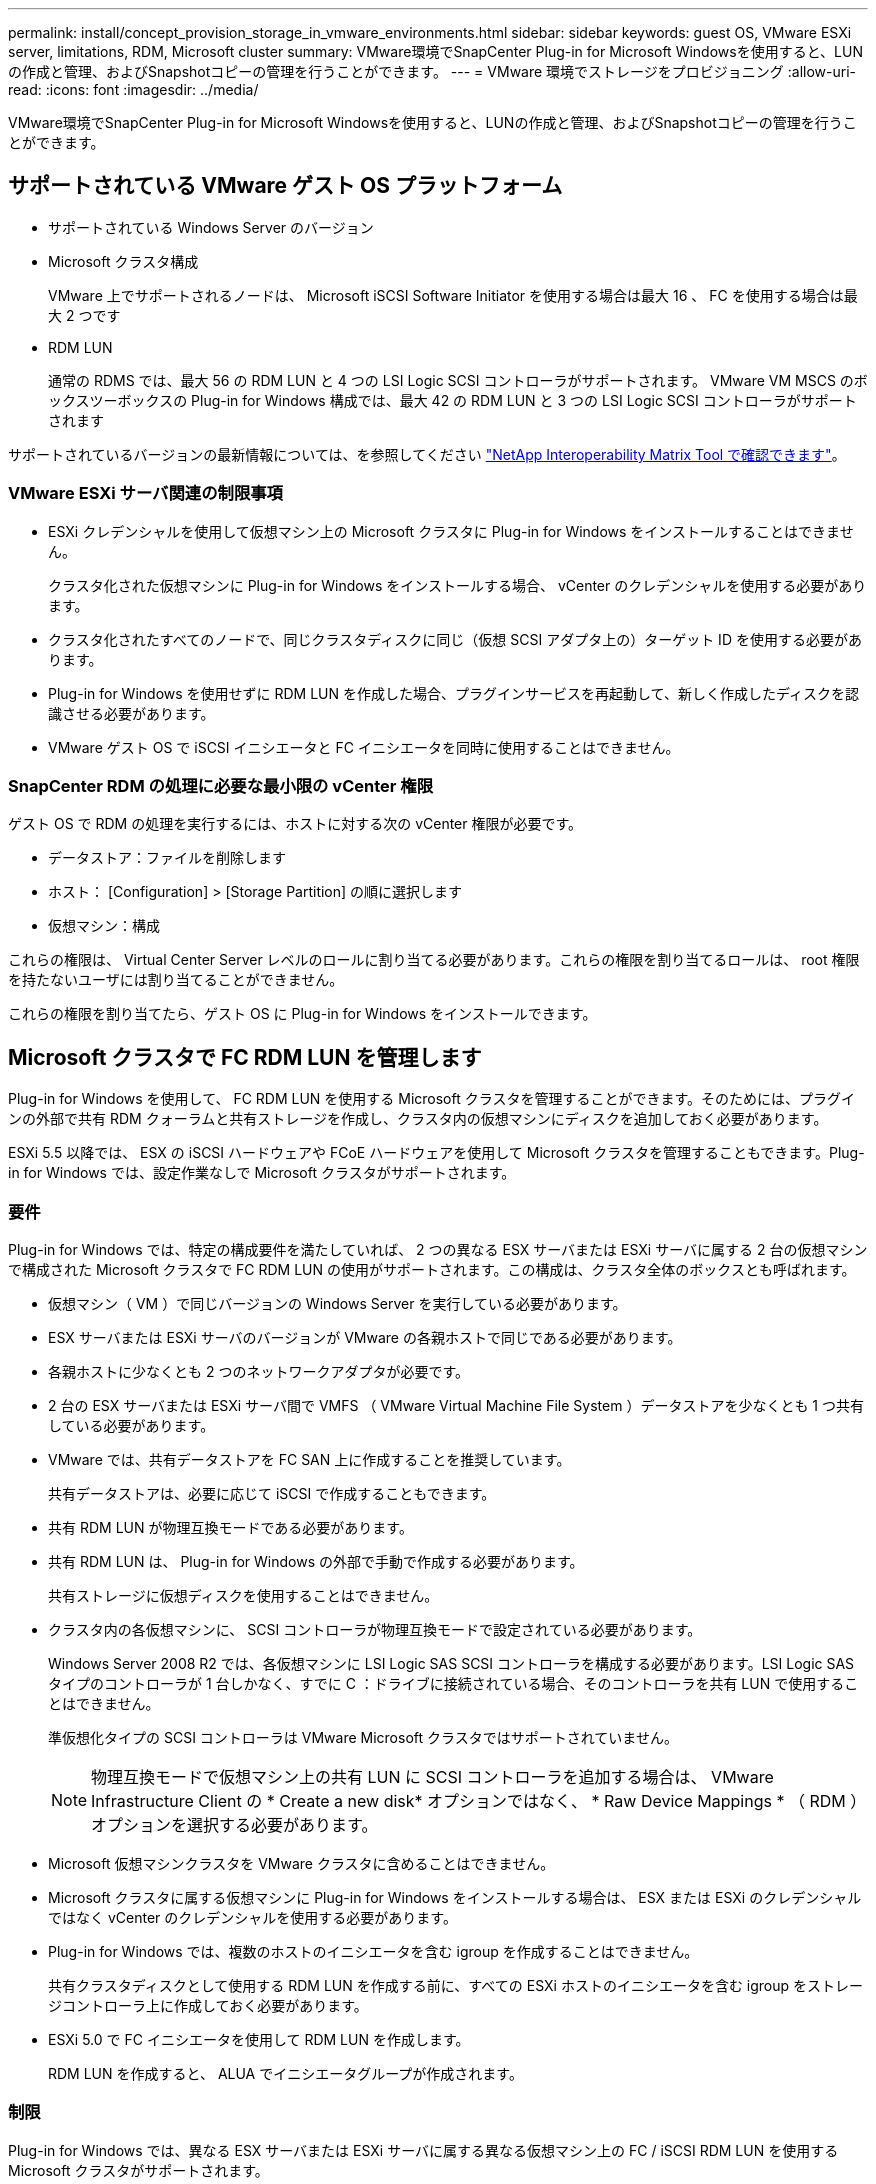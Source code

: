 ---
permalink: install/concept_provision_storage_in_vmware_environments.html 
sidebar: sidebar 
keywords: guest OS, VMware ESXi server, limitations, RDM, Microsoft cluster 
summary: VMware環境でSnapCenter Plug-in for Microsoft Windowsを使用すると、LUNの作成と管理、およびSnapshotコピーの管理を行うことができます。 
---
= VMware 環境でストレージをプロビジョニング
:allow-uri-read: 
:icons: font
:imagesdir: ../media/


[role="lead"]
VMware環境でSnapCenter Plug-in for Microsoft Windowsを使用すると、LUNの作成と管理、およびSnapshotコピーの管理を行うことができます。



== サポートされている VMware ゲスト OS プラットフォーム

* サポートされている Windows Server のバージョン
* Microsoft クラスタ構成
+
VMware 上でサポートされるノードは、 Microsoft iSCSI Software Initiator を使用する場合は最大 16 、 FC を使用する場合は最大 2 つです

* RDM LUN
+
通常の RDMS では、最大 56 の RDM LUN と 4 つの LSI Logic SCSI コントローラがサポートされます。 VMware VM MSCS のボックスツーボックスの Plug-in for Windows 構成では、最大 42 の RDM LUN と 3 つの LSI Logic SCSI コントローラがサポートされます



サポートされているバージョンの最新情報については、を参照してください https://mysupport.netapp.com/matrix/imt.jsp?components=100747;&solution=1257&isHWU&src=IMT["NetApp Interoperability Matrix Tool で確認できます"^]。



=== VMware ESXi サーバ関連の制限事項

* ESXi クレデンシャルを使用して仮想マシン上の Microsoft クラスタに Plug-in for Windows をインストールすることはできません。
+
クラスタ化された仮想マシンに Plug-in for Windows をインストールする場合、 vCenter のクレデンシャルを使用する必要があります。

* クラスタ化されたすべてのノードで、同じクラスタディスクに同じ（仮想 SCSI アダプタ上の）ターゲット ID を使用する必要があります。
* Plug-in for Windows を使用せずに RDM LUN を作成した場合、プラグインサービスを再起動して、新しく作成したディスクを認識させる必要があります。
* VMware ゲスト OS で iSCSI イニシエータと FC イニシエータを同時に使用することはできません。




=== SnapCenter RDM の処理に必要な最小限の vCenter 権限

ゲスト OS で RDM の処理を実行するには、ホストに対する次の vCenter 権限が必要です。

* データストア：ファイルを削除します
* ホスト： [Configuration] > [Storage Partition] の順に選択します
* 仮想マシン：構成


これらの権限は、 Virtual Center Server レベルのロールに割り当てる必要があります。これらの権限を割り当てるロールは、 root 権限を持たないユーザには割り当てることができません。

これらの権限を割り当てたら、ゲスト OS に Plug-in for Windows をインストールできます。



== Microsoft クラスタで FC RDM LUN を管理します

Plug-in for Windows を使用して、 FC RDM LUN を使用する Microsoft クラスタを管理することができます。そのためには、プラグインの外部で共有 RDM クォーラムと共有ストレージを作成し、クラスタ内の仮想マシンにディスクを追加しておく必要があります。

ESXi 5.5 以降では、 ESX の iSCSI ハードウェアや FCoE ハードウェアを使用して Microsoft クラスタを管理することもできます。Plug-in for Windows では、設定作業なしで Microsoft クラスタがサポートされます。



=== 要件

Plug-in for Windows では、特定の構成要件を満たしていれば、 2 つの異なる ESX サーバまたは ESXi サーバに属する 2 台の仮想マシンで構成された Microsoft クラスタで FC RDM LUN の使用がサポートされます。この構成は、クラスタ全体のボックスとも呼ばれます。

* 仮想マシン（ VM ）で同じバージョンの Windows Server を実行している必要があります。
* ESX サーバまたは ESXi サーバのバージョンが VMware の各親ホストで同じである必要があります。
* 各親ホストに少なくとも 2 つのネットワークアダプタが必要です。
* 2 台の ESX サーバまたは ESXi サーバ間で VMFS （ VMware Virtual Machine File System ）データストアを少なくとも 1 つ共有している必要があります。
* VMware では、共有データストアを FC SAN 上に作成することを推奨しています。
+
共有データストアは、必要に応じて iSCSI で作成することもできます。

* 共有 RDM LUN が物理互換モードである必要があります。
* 共有 RDM LUN は、 Plug-in for Windows の外部で手動で作成する必要があります。
+
共有ストレージに仮想ディスクを使用することはできません。

* クラスタ内の各仮想マシンに、 SCSI コントローラが物理互換モードで設定されている必要があります。
+
Windows Server 2008 R2 では、各仮想マシンに LSI Logic SAS SCSI コントローラを構成する必要があります。LSI Logic SAS タイプのコントローラが 1 台しかなく、すでに C ：ドライブに接続されている場合、そのコントローラを共有 LUN で使用することはできません。

+
準仮想化タイプの SCSI コントローラは VMware Microsoft クラスタではサポートされていません。

+

NOTE: 物理互換モードで仮想マシン上の共有 LUN に SCSI コントローラを追加する場合は、 VMware Infrastructure Client の * Create a new disk* オプションではなく、 * Raw Device Mappings * （ RDM ）オプションを選択する必要があります。

* Microsoft 仮想マシンクラスタを VMware クラスタに含めることはできません。
* Microsoft クラスタに属する仮想マシンに Plug-in for Windows をインストールする場合は、 ESX または ESXi のクレデンシャルではなく vCenter のクレデンシャルを使用する必要があります。
* Plug-in for Windows では、複数のホストのイニシエータを含む igroup を作成することはできません。
+
共有クラスタディスクとして使用する RDM LUN を作成する前に、すべての ESXi ホストのイニシエータを含む igroup をストレージコントローラ上に作成しておく必要があります。

* ESXi 5.0 で FC イニシエータを使用して RDM LUN を作成します。
+
RDM LUN を作成すると、 ALUA でイニシエータグループが作成されます。





=== 制限

Plug-in for Windows では、異なる ESX サーバまたは ESXi サーバに属する異なる仮想マシン上の FC / iSCSI RDM LUN を使用する Microsoft クラスタがサポートされます。


NOTE: この機能は、 ESX 5.5i よりも前のリリースではサポートされていません。

* Plug-in for Windows では、 ESX iSCSI および NFS データストア上のクラスタはサポートされません。
* Plug-in for Windows では、クラスタ環境でのイニシエータの混在はサポートされません。
+
イニシエータは FC と Microsoft iSCSI のどちらか一方にする必要があります。

* ESX iSCSI イニシエータと HBA は、 Microsoft クラスタ内の共有ディスクではサポートされません。
* Plug-in for Windows では、 Microsoft クラスタに属する仮想マシンの vMotion による移行はサポートされません。
* Plug-in for Windows では、 Microsoft クラスタ内の仮想マシンでの MPIO はサポートされません。




=== 共有 FC RDM LUN を作成

FC RDM LUN を使用して Microsoft クラスタ内のノード間でストレージを共有する前に、共有クォーラムディスクと共有ストレージディスクを作成し、それらをクラスタ内の両方の仮想マシンに追加しておく必要があります。

共有ディスクの作成に Plug-in for Windows は使用しません。共有 LUN を作成し、クラスタ内の各仮想マシンに追加する必要があります。詳細については、を参照してください https://docs.vmware.com/en/VMware-vSphere/6.7/com.vmware.vsphere.mscs.doc/GUID-1A2476C0-CA66-4B80-B6F9-8421B6983808.html["物理ホスト間で仮想マシンをクラスタ化します"^]。
